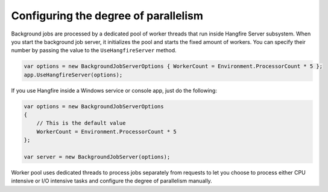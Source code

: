 Configuring the degree of parallelism
======================================

Background jobs are processed by a dedicated pool of worker threads that run inside Hangfire Server subsystem. When you start the background job server, it initializes the pool and starts the fixed amount of workers. You can specify their number by passing the value to the ``UseHangfireServer`` method.

.. code-block:: c#

   var options = new BackgroundJobServerOptions { WorkerCount = Environment.ProcessorCount * 5 };
   app.UseHangfireServer(options);
   
If you use Hangfire inside a Windows service or console app, just do the following:

.. code-block:: c#

    var options = new BackgroundJobServerOptions
    {
        // This is the default value
        WorkerCount = Environment.ProcessorCount * 5
    };

    var server = new BackgroundJobServer(options);

Worker pool uses dedicated threads to process jobs separately from requests to let you choose to process either CPU intensive or I/O intensive tasks and configure the degree of parallelism manually.
